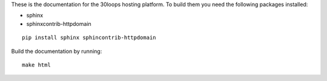 These is the documentation for the 30loops hosting platform. To build them you
need the following packages installed:

- sphinx
- sphinxcontrib-httpdomain

::

    pip install sphinx sphincontrib-httpdomain

Build the documentation by running::

    make html
